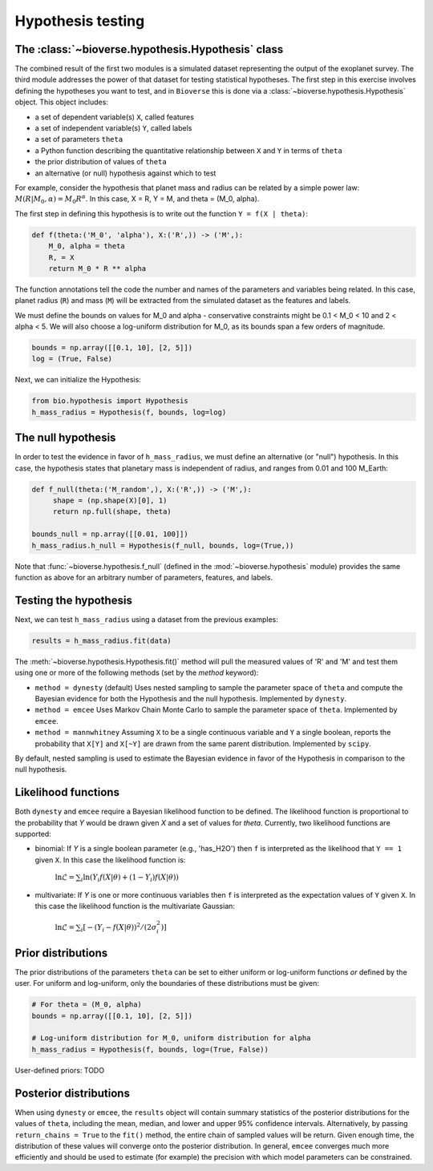 ##########################
Hypothesis testing
##########################

The :class:`~bioverse.hypothesis.Hypothesis` class
**************************************************

The combined result of the first two modules is a simulated dataset representing the output of the exoplanet survey. The third module addresses the power of that dataset for testing statistical hypotheses. The first step in this exercise involves defining the hypotheses you want to test, and in ``Bioverse`` this is done via a :class:`~bioverse.hypothesis.Hypothesis` object. This object includes:

- a set of dependent variable(s) ``X``, called features
- a set of independent variable(s) ``Y``, called labels
- a set of parameters ``theta``
- a Python function describing the quantitative relationship between ``X`` and ``Y`` in terms of ``theta``
- the prior distribution of values of ``theta``
- an alternative (or null) hypothesis against which to test

For example, consider the hypothesis that planet mass and radius can be related by a simple power law: :math:`M(R|M_0, \alpha) = M_0 R^{\alpha}`. In this case, X = R, Y = M, and theta = (M_0, alpha).

The first step in defining this hypothesis is to write out the function ``Y = f(X | theta)``:

.. code-block:: python

    def f(theta:('M_0', 'alpha'), X:('R',)) -> ('M',):
        M_0, alpha = theta
        R, = X
        return M_0 * R ** alpha

The function annotations tell the code the number and names of the parameters and variables being related. In this case, planet radius (``R``) and mass (``M``) will be extracted from the simulated dataset as the features and labels.

We must define the bounds on values for M_0 and alpha - conservative constraints might be 0.1 < M_0 < 10 and 2 < alpha < 5. We will also choose a log-uniform distribution for M_0, as its bounds span a few orders of magnitude.

.. code-block:: python

    bounds = np.array([[0.1, 10], [2, 5]])
    log = (True, False)

Next, we can initialize the Hypothesis:

.. code-block:: python

    from bio.hypothesis import Hypothesis
    h_mass_radius = Hypothesis(f, bounds, log=log)
    
The null hypothesis
*******************

In order to test the evidence in favor of ``h_mass_radius``, we must define an alternative (or "null") hypothesis. In this case, the hypothesis states that planetary mass is independent of radius, and ranges from 0.01 and 100 M_Earth:

.. code-block:: python

    def f_null(theta:('M_random',), X:('R',)) -> ('M',):
         shape = (np.shape(X)[0], 1)
         return np.full(shape, theta)
    
    bounds_null = np.array([[0.01, 100]])
    h_mass_radius.h_null = Hypothesis(f_null, bounds, log=(True,))
    
Note that :func:`~bioverse.hypothesis.f_null` (defined in the :mod:`~bioverse.hypothesis` module) provides the same function as above for an arbitrary number of parameters, features, and labels.

Testing the hypothesis
**********************
Next, we can test ``h_mass_radius`` using a dataset from the previous examples:

.. code-block:: python

    results = h_mass_radius.fit(data)

The :meth:`~bioverse.hypothesis.Hypothesis.fit()` method will pull the measured values of 'R' and 'M' and test them using one or more of the following methods (set by the `method` keyword):

- ``method = dynesty`` (default) Uses nested sampling to sample the parameter space of ``theta`` and compute the Bayesian evidence for both the Hypothesis and the null hypothesis. Implemented by ``dynesty``.
- ``method = emcee`` Uses Markov Chain Monte Carlo to sample the parameter space of ``theta``. Implemented by ``emcee``.
- ``method = mannwhitney`` Assuming ``X`` to be a single continuous variable and ``Y`` a single boolean, reports the probability that ``X[Y]`` and ``X[~Y]`` are drawn from the same parent distribution. Implemented by ``scipy``.

By default, nested sampling is used to estimate the Bayesian evidence in favor of the Hypothesis in comparison to the null hypothesis. 

Likelihood functions
********************

Both ``dynesty`` and ``emcee`` require a Bayesian likelihood function to be defined. The likelihood function is proportional to the probability that `Y` would be drawn given `X` and a set of values for `theta`. Currently, two likelihood functions are supported:

- binomial: If `Y` is a single boolean parameter (e.g., 'has_H2O') then ``f`` is interpreted as the likelihood that ``Y == 1`` given ``X``. In this case the likelihood function is:

    :math:`\ln\mathcal{L} = \sum_i \ln \left( Y_i f(X|\theta) + (1-Y_i)f(X|\theta) \right)`

- multivariate: If `Y` is one or more continuous variables then ``f`` is interpreted as the expectation values of ``Y`` given ``X``. In this case the likelihood function is the multivariate Gaussian:

    :math:`\ln\mathcal{L} = \sum_i \left[ -(Y_i-f(X|\theta))^2/(2\sigma_i^2) \right]`



Prior distributions
*******************

The prior distributions of the parameters ``theta`` can be set to either uniform or log-uniform functions *or* defined by the user. For uniform and log-uniform, only the boundaries of these distributions must be given:

.. code-block:: python

    # For theta = (M_0, alpha)
    bounds = np.array([[0.1, 10], [2, 5]])
    
    # Log-uniform distribution for M_0, uniform distribution for alpha
    h_mass_radius = Hypothesis(f, bounds, log=(True, False))
    
User-defined priors: TODO

Posterior distributions
***********************

When using ``dynesty`` or ``emcee``, the ``results`` object will contain summary statistics of the posterior distributions for the values of ``theta``, including the mean, median, and lower and upper 95% confidence intervals. Alternatively, by passing ``return_chains = True`` to the ``fit()`` method, the entire chain of sampled values will be return. Given enough time, the distribution of these values will converge onto the posterior distribution. In general, ``emcee`` converges much more efficiently and should be used to estimate (for example) the precision with which model parameters can be constrained.





        



